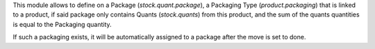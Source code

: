 This module allows to define on a Package (`stock.quant.package`), a Packaging
Type (`product.packaging`) that is linked to a product, if said package only
contains Quants (`stock.quants`) from this product, and the sum of the quants
quantities is equal to the Packaging quantity.

If such a packaging exists, it will be automatically assigned to a package after
the move is set to done.
